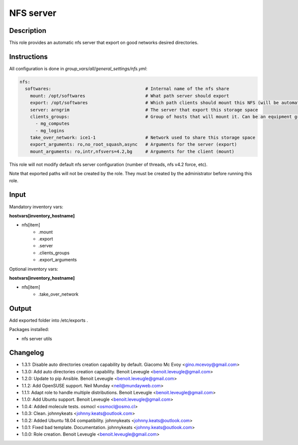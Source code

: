 NFS server
----------

Description
^^^^^^^^^^^

This role provides an automatic nfs server that export on good networks desired directories.

Instructions
^^^^^^^^^^^^

All configuration is done in *group_vars/all/general_settings/nfs.yml*:

.. code-block:: yaml

  nfs:
    softwares:                                    # Internal name of the nfs share
      mount: /opt/softwares                       # What path server should export
      export: /opt/softwares                      # Which path clients should mount this NFS (will be automatically created by client role)
      server: arngrim                             # The server that export this storage space
      clients_groups:                             # Group of hosts that will mount it. Can be an equipment group, or a main group (mg), or any other ansible group
        - mg_computes
        - mg_logins
      take_over_network: ice1-1                   # Network used to share this storage space
      export_arguments: ro,no_root_squash,async   # Arguments for the server (export)
      mount_arguments: ro,intr,nfsvers=4.2,bg     # Arguments for the client (mount)

This role will not modify default nfs server configuration (number of threads, nfs v4.2 force, etc).

Note that exported paths will not be created by the role. They must be created by the administrator before running this role.

Input
^^^^^

Mandatory inventory vars:

**hostvars[inventory_hostname]**

* nfs[item]
   * .mount
   * .export
   * .server
   * .clients_groups
   * .export_arguments

Optional inventory vars:

**hostvars[inventory_hostname]**

* nfs[item]
   * .take_over_network

Output
^^^^^^

Add exported folder into /etc/exports .

Packages installed:

* nfs server utils

Changelog
^^^^^^^^^

* 1.3.1: Disable auto directories creation capability by default. Giacomo Mc Evoy <gino.mcevoy@gmail.com>
* 1.3.0: Add auto directories creation capability. Benoit Leveugle <benoit.leveugle@gmail.com>
* 1.2.0: Update to pip Ansible. Benoit Leveugle <benoit.leveugle@gmail.com>
* 1.1.2: Add OpenSUSE support. Neil Munday <neil@mundayweb.com>
* 1.1.1: Adapt role to handle multiple distributions. Benoit Leveugle <benoit.leveugle@gmail.com>
* 1.1.0: Add Ubuntu support. Benoit Leveugle <benoit.leveugle@gmail.com>
* 1.0.4: Added molecule tests. osmocl <osmocl@osmo.cl>
* 1.0.3: Clean. johnnykeats <johnny.keats@outlook.com>
* 1.0.2: Added Ubuntu 18.04 compatibility. johnnykeats <johnny.keats@outlook.com>
* 1.0.1: Fixed bad template. Documentation. johnnykeats <johnny.keats@outlook.com>
* 1.0.0: Role creation. Benoit Leveugle <benoit.leveugle@gmail.com>
